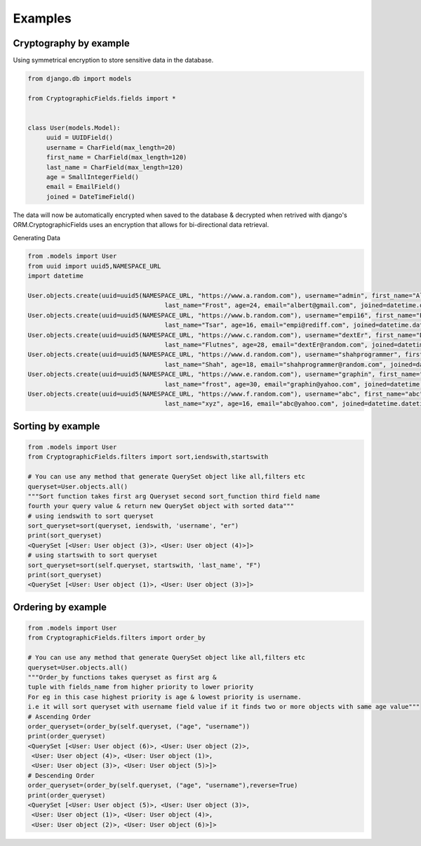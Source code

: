 Examples
========

Cryptography by example
-----------------------

Using symmetrical encryption to store sensitive data in the database.

.. code-block:: python

   from django.db import models

   from CryptographicFields.fields import *


   class User(models.Model):
        uuid = UUIDField()
        username = CharField(max_length=20)
        first_name = CharField(max_length=120)
        last_name = CharField(max_length=120)
        age = SmallIntegerField()
        email = EmailField()
        joined = DateTimeField()

The data will now be automatically encrypted when saved to the
database & decrypted when retrived with django's ORM.CryptographicFields uses an encryption that allows for bi-directional data retrieval.

Generating Data

.. code-block:: python

    from .models import User
    from uuid import uuid5,NAMESPACE_URL
    import datetime

    User.objects.create(uuid=uuid5(NAMESPACE_URL, "https://www.a.random.com"), username="admin", first_name="Albert",
                                         last_name="Frost", age=24, email="albert@gmail.com", joined=datetime.datetime(2015, 12, 26, 18, 35, 54))
    User.objects.create(uuid=uuid5(NAMESPACE_URL, "https://www.b.random.com"), username="empi16", first_name="Empi",
                                         last_name="Tsar", age=16, email="empi@rediff.com", joined=datetime.datetime(2025, 12, 28, 12, 35, 34))
    User.objects.create(uuid=uuid5(NAMESPACE_URL, "https://www.c.random.com"), username="dextEr", first_name="Dexter",
                                         last_name="Flutnes", age=28, email="dextEr@random.com", joined=datetime.datetime(2018, 2, 20, 20, 50, 15))
    User.objects.create(uuid=uuid5(NAMESPACE_URL, "https://www.d.random.com"), username="shahprogrammer", first_name="Dhwanil",
                                         last_name="Shah", age=18, email="shahprogrammer@random.com", joined=datetime.datetime(2018, 4, 1, 20, 25, 14))
    User.objects.create(uuid=uuid5(NAMESPACE_URL, "https://www.e.random.com"), username="graphin", first_name="Graphin",
                                         last_name="frost", age=30, email="graphin@yahoo.com", joined=datetime.datetime(2005, 9, 22, 9, 33, 40))
    User.objects.create(uuid=uuid5(NAMESPACE_URL, "https://www.f.random.com"), username="abc", first_name="abc",
                                         last_name="xyz", age=16, email="abc@yahoo.com", joined=datetime.datetime(2009, 7, 22, 14, 5, 40))

Sorting by example
--------------------
.. code-block:: python

    from .models import User
    from CryptographicFields.filters import sort,iendswith,startswith

    # You can use any method that generate QuerySet object like all,filters etc
    queryset=User.objects.all()
    """Sort function takes first arg Queryset second sort_function third field name 
    fourth your query value & return new QuerySet object with sorted data"""
    # using iendswith to sort queryset
    sort_queryset=sort(queryset, iendswith, 'username', "er")
    print(sort_queryset)
    <QuerySet [<User: User object (3)>, <User: User object (4)>]>
    # using startswith to sort queryset
    sort_queryset=sort(self.queryset, startswith, 'last_name', "F")
    print(sort_queryset)
    <QuerySet [<User: User object (1)>, <User: User object (3)>]>

Ordering by example
-------------------
.. code-block:: python

    from .models import User
    from CryptographicFields.filters import order_by

    # You can use any method that generate QuerySet object like all,filters etc
    queryset=User.objects.all()
    """Order_by functions takes queryset as first arg & 
    tuple with fields_name from higher priority to lower priority
    For eg in this case highest priority is age & lowest priority is username.
    i.e it will sort queryset with username field value if it finds two or more objects with same age value"""
    # Ascending Order
    order_queryset=(order_by(self.queryset, ("age", "username"))
    print(order_queryset)
    <QuerySet [<User: User object (6)>, <User: User object (2)>,
     <User: User object (4)>, <User: User object (1)>,
     <User: User object (3)>, <User: User object (5)>]>
    # Descending Order
    order_queryset=(order_by(self.queryset, ("age", "username"),reverse=True)
    print(order_queryset)
    <QuerySet [<User: User object (5)>, <User: User object (3)>,
     <User: User object (1)>, <User: User object (4)>, 
     <User: User object (2)>, <User: User object (6)>]>